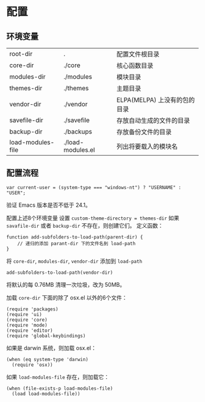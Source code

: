 * 配置
** 环境变量
| root-dir          | .                 | 配置文件根目录               |
| core-dir          | ./core            | 核心函数目录                 |
| modules-dir       | ./modules         | 模块目录                     |
| themes-dir        | ./themes          | 主题目录                     |
| vendor-dir        | ./vendor          | ELPA(MELPA) 上没有的包的目录 |
| savefile-dir      | ./savefile        | 存放自动生成的文件的目录     |
| backup-dir        | ./backups         | 存放备份文件的目录           |
| load-modules-file | ./load-modules.el | 列出将要载入的模块名         |
** 配置流程
#+BEGIN_SRC
var current-user = (system-type === "windows-nt") ? "USERNAME" : "USER";
#+END_SRC
验证 Emacs 版本是否不低于 24.1。

配置上述8个环境变量
设置 =custom-theme-directory = themes-dir=
如果 =savafile-dir= 或者 =backup-dir= 不存在，则创建它们。
定义函数：
#+BEGIN_SRC
function add-subfolders-to-load-path(parent-dir) {
    // 递归的添加 parant-dir 下的文件名到 load-path
}
#+END_SRC
将 =core-dir=, =modules-dir=, =vendor-dir= 添加到 =load-path=
#+BEGIN_SRC
add-subfolders-to-load-path(vendor-dir)
#+END_SRC
将默认的每 0.76MB 清理一次垃圾，改为 50MB。

加载 =core-dir= 下面的除了 osx.el 以外的6个文件：
#+BEGIN_SRC
(require 'packages)
(require 'ui)
(require 'core)
(require 'mode)
(require 'editor)
(require 'global-keybindings)
#+END_SRC
如果是 darwin 系统，则加载 osx.el：
#+BEGIN_SRC
(when (eq system-type 'darwin)
  (require 'osx))
#+END_SRC
如果 =load-modules-file= 存在，则加载它：
#+BEGIN_SRC
(when (file-exists-p load-modules-file)
  (load load-modules-file))
#+END_SRC
